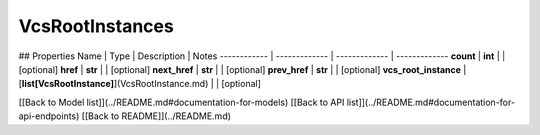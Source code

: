 ############
VcsRootInstances
############


## Properties
Name | Type | Description | Notes
------------ | ------------- | ------------- | -------------
**count** | **int** |  | [optional] 
**href** | **str** |  | [optional] 
**next_href** | **str** |  | [optional] 
**prev_href** | **str** |  | [optional] 
**vcs_root_instance** | [**list[VcsRootInstance]**](VcsRootInstance.md) |  | [optional] 

[[Back to Model list]](../README.md#documentation-for-models) [[Back to API list]](../README.md#documentation-for-api-endpoints) [[Back to README]](../README.md)


